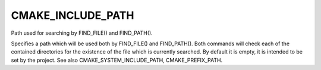 CMAKE_INCLUDE_PATH
------------------

Path used for searching by FIND_FILE() and FIND_PATH().

Specifies a path which will be used both by FIND_FILE() and
FIND_PATH().  Both commands will check each of the contained
directories for the existence of the file which is currently searched.
By default it is empty, it is intended to be set by the project.  See
also CMAKE_SYSTEM_INCLUDE_PATH, CMAKE_PREFIX_PATH.
